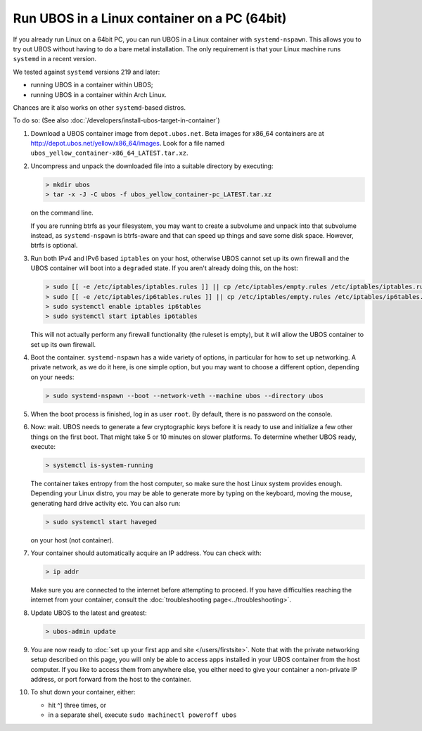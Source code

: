 Run UBOS in a Linux container on a PC (64bit)
=============================================

If you already run Linux on a 64bit PC, you can run UBOS in a Linux container with
``systemd-nspawn``. This allows you to try out UBOS without having to do a bare metal installation.
The only requirement is that your Linux machine runs ``systemd`` in a recent version.

We tested against ``systemd`` versions 219 and later:

* running UBOS in a container within UBOS;
* running UBOS in a container within Arch Linux.

Chances are it also works on other ``systemd``-based distros.

To do so: (See also :doc:`/developers/install-ubos-target-in-container`)

#. Download a UBOS container image from ``depot.ubos.net``.
   Beta images for x86_64 containers are at
   `http://depot.ubos.net/yellow/x86_64/images <http://depot.ubos.net/yellow/x86_64/images>`_.
   Look for a file named ``ubos_yellow_container-x86_64_LATEST.tar.xz``.

#. Uncompress and unpack the downloaded file into a suitable directory by executing:

   .. code-block:: none

      > mkdir ubos
      > tar -x -J -C ubos -f ubos_yellow_container-pc_LATEST.tar.xz

   on the command line.

   If you are running btrfs as your filesystem, you may want to create a subvolume and
   unpack into that subvolume instead, as ``systemd-nspawn`` is btrfs-aware and that can speed
   up things and save some disk space. However, btrfs is optional.

#. Run both IPv4 and IPv6 based ``iptables`` on your host, otherwise UBOS cannot set up its
   own firewall and the UBOS container will boot into a ``degraded`` state. If you aren't
   already doing this, on the host:

   .. code-block:: none

      > sudo [[ -e /etc/iptables/iptables.rules ]] || cp /etc/iptables/empty.rules /etc/iptables/iptables.rules
      > sudo [[ -e /etc/iptables/ip6tables.rules ]] || cp /etc/iptables/empty.rules /etc/iptables/ip6tables.rules
      > sudo systemctl enable iptables ip6tables
      > sudo systemctl start iptables ip6tables

   This will not actually perform any firewall functionality (the ruleset is empty), but
   it will allow the UBOS container to set up its own firewall.

#. Boot the container. ``systemd-nspawn`` has a wide variety of options, in particular
   for how to set up networking. A private network, as we do it here, is one simple
   option, but you may want to choose a different option, depending on your needs:

   .. code-block:: none

      > sudo systemd-nspawn --boot --network-veth --machine ubos --directory ubos

#. When the boot process is finished, log in as user ``root``. By default, there is no
   password on the console.

#. Now: wait. UBOS needs to generate a few cryptographic keys before it is ready to use
   and initialize a few other things on the first boot. That might take 5 or 10 minutes
   on slower platforms. To determine whether UBOS ready, execute:

   .. code-block:: none

      > systemctl is-system-running

   The container takes entropy from the host computer, so make sure the host Linux system
   provides enough. Depending your Linux distro, you may be able to generate more by
   typing on the keyboard, moving the mouse, generating hard drive activity etc. You can
   also run:

   .. code-block:: none

      > sudo systemctl start haveged

   on your host (not container).

#. Your container should automatically acquire an IP address. You can check with:

   .. code-block:: none

      > ip addr

   Make sure you are connected to the internet before attempting to proceed. If you
   have difficulties reaching the internet from your container, consult the
   :doc:`troubleshooting page<../troubleshooting>`.

#. Update UBOS to the latest and greatest:

   .. code-block:: none

      > ubos-admin update

#. You are now ready to :doc:`set up your first app and site </users/firstsite>`. Note
   that with the private networking setup described on this page, you will only be able
   to access apps installed in your UBOS container from the host computer. If you like to
   access them from anywhere else, you either need to give your container a non-private
   IP address, or port forward from the host to the container.

#. To shut down your container, either:

   * hit ^] three times, or
   * in a separate shell, execute ``sudo machinectl poweroff ubos``

